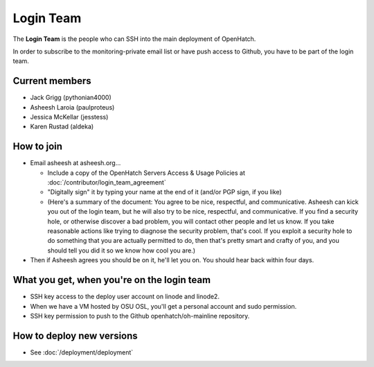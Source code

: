 ==========
Login Team
==========

The **Login Team** is the people who can SSH into the main deployment of
OpenHatch.

In order to subscribe to the monitoring-private email list or have push access
to Github, you have to be part of the login team.


Current members
===============

* Jack Grigg (pythonian4000)
* Asheesh Laroia (paulproteus)
* Jessica McKellar (jesstess)
* Karen Rustad (aldeka)


How to join
===========

* Email asheesh at asheesh.org...

  * Include a copy of the OpenHatch Servers Access & Usage Policies at
    :doc:`/contributor/login_team_agreement`
  * "Digitally sign" it by typing your name at the end of it (and/or PGP sign,
    if you like)
  * (Here's a summary of the document: You agree to be nice, respectful, and
    communicative. Asheesh can kick you out of the login team, but he will also
    try to be nice, respectful, and communicative. If you find a security hole,
    or otherwise discover a bad problem, you will contact other people and let
    us know. If you take reasonable actions like trying to diagnose the
    security problem, that's cool. If you exploit a security hole to do
    something that you are actually permitted to do, then that's pretty smart
    and crafty of you, and you should tell you did it so we know how cool you
    are.)

* Then if Asheesh agrees you should be on it, he'll let you on. You should hear
  back within four days.


What you get, when you're on the login team
===========================================

* SSH key access to the deploy user account on linode and linode2.
* When we have a VM hosted by OSU OSL, you'll get a personal account and sudo
  permission.
* SSH key permission to push to the Github openhatch/oh-mainline repository.


How to deploy new versions
==========================

* See :doc:`/deployment/deployment`

